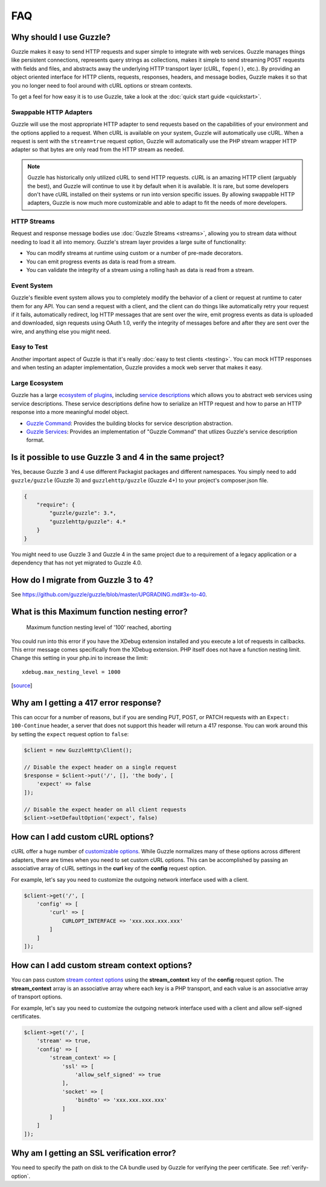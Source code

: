 ===
FAQ
===

Why should I use Guzzle?
========================

Guzzle makes it easy to send HTTP requests and super simple to integrate with
web services. Guzzle manages things like persistent connections, represents
query strings as collections, makes it simple to send streaming POST requests
with fields and files, and abstracts away the underlying HTTP transport layer
(cURL, ``fopen()``, etc.). By providing an object oriented interface for HTTP
clients, requests, responses, headers, and message bodies, Guzzle makes it so
that you no longer need to fool around with cURL options or stream contexts.

To get a feel for how easy it is to use Guzzle, take a look at the
:doc:`quick start guide <quickstart>`.

Swappable HTTP Adapters
-----------------------

Guzzle will use the most appropriate HTTP adapter to send requests based on the
capabilities of your environment and the options applied to a request. When
cURL is available on your system, Guzzle will automatically use cURL. When a
request is sent with the ``stream=true`` request option, Guzzle will
automatically use the PHP stream wrapper HTTP adapter so that bytes are only
read from the HTTP stream as needed.

.. note::

    Guzzle has historically only utilized cURL to send HTTP requests. cURL is
    an amazing HTTP client (arguably the best), and Guzzle will continue to use
    it by default when it is available. It is rare, but some developers don't
    have cURL installed on their systems or run into version specific issues.
    By allowing swappable HTTP adapters, Guzzle is now much more customizable
    and able to adapt to fit the needs of more developers.

HTTP Streams
------------

Request and response message bodies use :doc:`Guzzle Streams <streams>`,
allowing you to stream data without needing to load it all into memory.
Guzzle's stream layer provides a large suite of functionality:

- You can modify streams at runtime using custom or a number of
  pre-made decorators.
- You can emit progress events as data is read from a stream.
- You can validate the integrity of a stream using a rolling hash as data is
  read from a stream.

Event System
------------

Guzzle's flexible event system allows you to completely modify the behavior
of a client or request at runtime to cater them for any API. You can send a
request with a client, and the client can do things like automatically retry
your request if it fails, automatically redirect, log HTTP messages that are
sent over the wire, emit progress events as data is uploaded and downloaded,
sign requests using OAuth 1.0, verify the integrity of messages before and
after they are sent over the wire, and anything else you might need.

Easy to Test
------------

Another important aspect of Guzzle is that it's really
:doc:`easy to test clients <testing>`. You can mock HTTP responses and when
testing an adapter implementation, Guzzle provides a mock web server that
makes it easy.

Large Ecosystem
---------------

Guzzle has a large `ecosystem of plugins <http://guzzle.readthedocs.org/en/latest/index.html#http-components>`_,
including `service descriptions <https://github.com/guzzle/guzzle-services>`_
which allows you to abstract web services using service descriptions. These
service descriptions define how to serialize an HTTP request and how to parse
an HTTP response into a more meaningful model object.

- `Guzzle Command <https://github.com/guzzle/command>`_: Provides the building
  blocks for service description abstraction.
- `Guzzle Services <https://github.com/guzzle/guzzle-services>`_: Provides an
  implementation of "Guzzle Command" that utlizes Guzzle's service description
  format.

Is it possible to use Guzzle 3 and 4 in the same project?
=========================================================

Yes, because Guzzle 3 and 4 use different Packagist packages and different
namespaces. You simply need to add ``guzzle/guzzle`` (Guzzle 3) and
``guzzlehttp/guzzle`` (Guzzle 4+) to your project's composer.json file.

.. code-block:: javascript

    {
        "require": {
            "guzzle/guzzle": 3.*,
            "guzzlehttp/guzzle": 4.*
        }
    }

You might need to use Guzzle 3 and Guzzle 4 in the same project due to a
requirement of a legacy application or a dependency that has not yet migrated
to Guzzle 4.0.

How do I migrate from Guzzle 3 to 4?
====================================

See https://github.com/guzzle/guzzle/blob/master/UPGRADING.md#3x-to-40.

What is this Maximum function nesting error?
============================================

    Maximum function nesting level of '100' reached, aborting

You could run into this error if you have the XDebug extension installed and
you execute a lot of requests in callbacks.  This error message comes
specifically from the XDebug extension. PHP itself does not have a function
nesting limit. Change this setting in your php.ini to increase the limit::

    xdebug.max_nesting_level = 1000

[`source <http://stackoverflow.com/a/4293870/151504>`_]

Why am I getting a 417 error response?
======================================

This can occur for a number of reasons, but if you are sending PUT, POST, or
PATCH requests with an ``Expect: 100-Continue`` header, a server that does not
support this header will return a 417 response. You can work around this by
setting the ``expect`` request option to ``false``:

.. code-block:: php

    $client = new GuzzleHttp\Client();

    // Disable the expect header on a single request
    $response = $client->put('/', [], 'the body', [
        'expect' => false
    ]);

    // Disable the expect header on all client requests
    $client->setDefaultOption('expect', false)

How can I add custom cURL options?
==================================

cURL offer a huge number of `customizable options <http://us1.php.net/curl_setopt>`_.
While Guzzle normalizes many of these options across different adapters, there
are times when you need to set custom cURL options. This can be accomplished
by passing an associative array of cURL settings in the **curl** key of the
**config** request option.

For example, let's say you need to customize the outgoing network interface
used with a client.

.. code-block:: php

    $client->get('/', [
        'config' => [
            'curl' => [
                CURLOPT_INTERFACE => 'xxx.xxx.xxx.xxx'
            ]
        ]
    ]);

How can I add custom stream context options?
============================================

You can pass custom `stream context options <http://www.php.net/manual/en/context.php>`_
using the **stream_context** key of the **config** request option. The
**stream_context** array is an associative array where each key is a PHP
transport, and each value is an associative array of transport options.

For example, let's say you need to customize the outgoing network interface
used with a client and allow self-signed certificates.

.. code-block:: php

    $client->get('/', [
        'stream' => true,
        'config' => [
            'stream_context' => [
                'ssl' => [
                    'allow_self_signed' => true
                ],
                'socket' => [
                    'bindto' => 'xxx.xxx.xxx.xxx'
                ]
            ]
        ]
    ]);

Why am I getting an SSL verification error?
===========================================

You need to specify the path on disk to the CA bundle used by Guzzle for
verifying the peer certificate. See :ref:`verify-option`.
